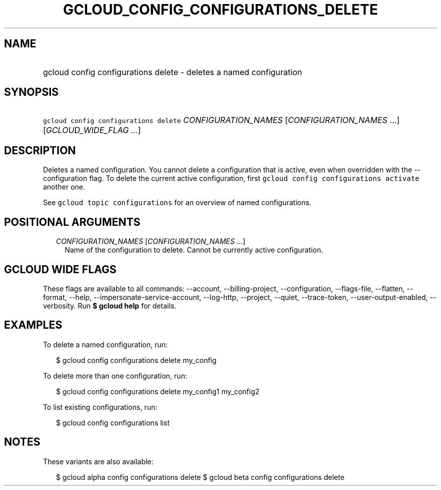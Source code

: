 
.TH "GCLOUD_CONFIG_CONFIGURATIONS_DELETE" 1



.SH "NAME"
.HP
gcloud config configurations delete \- deletes a named configuration



.SH "SYNOPSIS"
.HP
\f5gcloud config configurations delete\fR \fICONFIGURATION_NAMES\fR [\fICONFIGURATION_NAMES\fR\ ...] [\fIGCLOUD_WIDE_FLAG\ ...\fR]



.SH "DESCRIPTION"

Deletes a named configuration. You cannot delete a configuration that is active,
even when overridden with the \-\-configuration flag. To delete the current
active configuration, first \f5gcloud config configurations activate\fR another
one.

See \f5gcloud topic configurations\fR for an overview of named configurations.



.SH "POSITIONAL ARGUMENTS"

.RS 2m
.TP 2m
\fICONFIGURATION_NAMES\fR [\fICONFIGURATION_NAMES\fR ...]
Name of the configuration to delete. Cannot be currently active configuration.


.RE
.sp

.SH "GCLOUD WIDE FLAGS"

These flags are available to all commands: \-\-account, \-\-billing\-project,
\-\-configuration, \-\-flags\-file, \-\-flatten, \-\-format, \-\-help,
\-\-impersonate\-service\-account, \-\-log\-http, \-\-project, \-\-quiet,
\-\-trace\-token, \-\-user\-output\-enabled, \-\-verbosity. Run \fB$ gcloud
help\fR for details.



.SH "EXAMPLES"

To delete a named configuration, run:

.RS 2m
$ gcloud config configurations delete my_config
.RE

To delete more than one configuration, run:

.RS 2m
$ gcloud config configurations delete my_config1 my_config2
.RE

To list existing configurations, run:

.RS 2m
$ gcloud config configurations list
.RE



.SH "NOTES"

These variants are also available:

.RS 2m
$ gcloud alpha config configurations delete
$ gcloud beta config configurations delete
.RE


